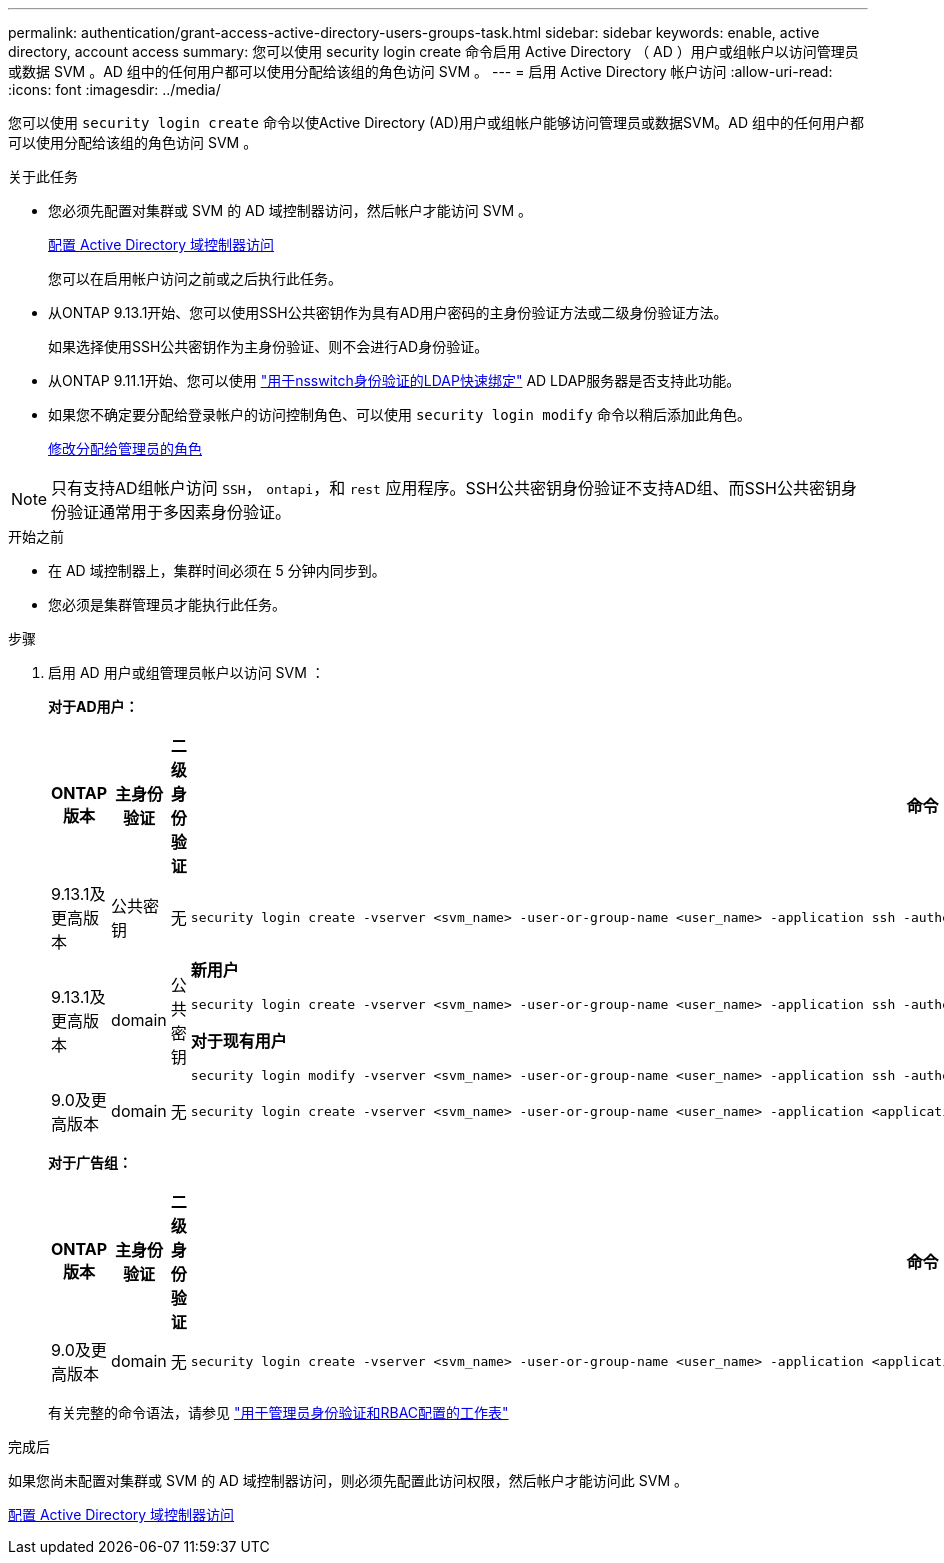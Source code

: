 ---
permalink: authentication/grant-access-active-directory-users-groups-task.html 
sidebar: sidebar 
keywords: enable, active directory, account access 
summary: 您可以使用 security login create 命令启用 Active Directory （ AD ）用户或组帐户以访问管理员或数据 SVM 。AD 组中的任何用户都可以使用分配给该组的角色访问 SVM 。 
---
= 启用 Active Directory 帐户访问
:allow-uri-read: 
:icons: font
:imagesdir: ../media/


[role="lead"]
您可以使用 `security login create` 命令以使Active Directory (AD)用户或组帐户能够访问管理员或数据SVM。AD 组中的任何用户都可以使用分配给该组的角色访问 SVM 。

.关于此任务
* 您必须先配置对集群或 SVM 的 AD 域控制器访问，然后帐户才能访问 SVM 。
+
xref:enable-ad-users-groups-access-cluster-svm-task.adoc[配置 Active Directory 域控制器访问]

+
您可以在启用帐户访问之前或之后执行此任务。

* 从ONTAP 9.13.1开始、您可以使用SSH公共密钥作为具有AD用户密码的主身份验证方法或二级身份验证方法。
+
如果选择使用SSH公共密钥作为主身份验证、则不会进行AD身份验证。

* 从ONTAP 9.11.1开始、您可以使用 link:../nfs-admin/ldap-fast-bind-nsswitch-authentication-task.html["用于nsswitch身份验证的LDAP快速绑定"] AD LDAP服务器是否支持此功能。
* 如果您不确定要分配给登录帐户的访问控制角色、可以使用 `security login modify` 命令以稍后添加此角色。
+
xref:modify-role-assigned-administrator-task.adoc[修改分配给管理员的角色]




NOTE: 只有支持AD组帐户访问 `SSH`， `ontapi`，和 `rest` 应用程序。SSH公共密钥身份验证不支持AD组、而SSH公共密钥身份验证通常用于多因素身份验证。

.开始之前
* 在 AD 域控制器上，集群时间必须在 5 分钟内同步到。
* 您必须是集群管理员才能执行此任务。


.步骤
. 启用 AD 用户或组管理员帐户以访问 SVM ：
+
*对于AD用户：*

+
[cols="1,1,1,4"]
|===
| ONTAP 版本 | 主身份验证 | 二级身份验证 | 命令 


| 9.13.1及更高版本 | 公共密钥 | 无  a| 
[listing]
----
security login create -vserver <svm_name> -user-or-group-name <user_name> -application ssh -authentication-method publickey -role <role>
----


| 9.13.1及更高版本 | domain | 公共密钥  a| 
*新用户*

[listing]
----
security login create -vserver <svm_name> -user-or-group-name <user_name> -application ssh -authentication-method domain -second-authentication-method publickey -role <role>
----
*对于现有用户*

[listing]
----
security login modify -vserver <svm_name> -user-or-group-name <user_name> -application ssh -authentication-method domain -second-authentication-method publickey -role <role>
----


| 9.0及更高版本 | domain | 无  a| 
[listing]
----
security login create -vserver <svm_name> -user-or-group-name <user_name> -application <application> -authentication-method domain -role <role> -comment <comment> [-is-ldap-fastbind true]
----
|===
+
*对于广告组：*

+
[cols="1,1,1,4"]
|===
| ONTAP 版本 | 主身份验证 | 二级身份验证 | 命令 


| 9.0及更高版本 | domain | 无  a| 
[listing]
----
security login create -vserver <svm_name> -user-or-group-name <user_name> -application <application> -authentication-method domain -role <role> -comment <comment> [-is-ldap-fastbind true]
----
|===
+
有关完整的命令语法，请参见 link:config-worksheets-reference.html["用于管理员身份验证和RBAC配置的工作表"]



.完成后
如果您尚未配置对集群或 SVM 的 AD 域控制器访问，则必须先配置此访问权限，然后帐户才能访问此 SVM 。

xref:enable-ad-users-groups-access-cluster-svm-task.adoc[配置 Active Directory 域控制器访问]
